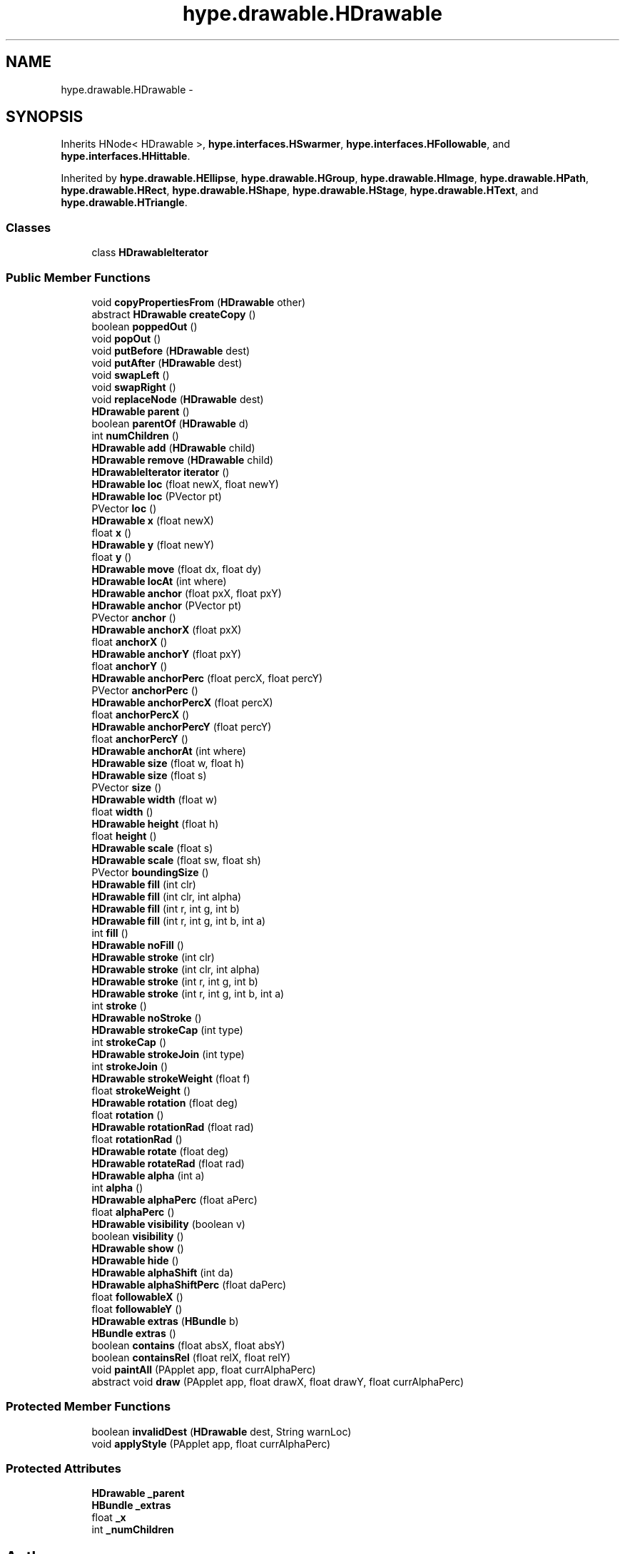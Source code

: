 .TH "hype.drawable.HDrawable" 3 "Wed May 15 2013" "HYPE_processing" \" -*- nroff -*-
.ad l
.nh
.SH NAME
hype.drawable.HDrawable \- 
.SH SYNOPSIS
.br
.PP
.PP
Inherits HNode< HDrawable >, \fBhype\&.interfaces\&.HSwarmer\fP, \fBhype\&.interfaces\&.HFollowable\fP, and \fBhype\&.interfaces\&.HHittable\fP\&.
.PP
Inherited by \fBhype\&.drawable\&.HEllipse\fP, \fBhype\&.drawable\&.HGroup\fP, \fBhype\&.drawable\&.HImage\fP, \fBhype\&.drawable\&.HPath\fP, \fBhype\&.drawable\&.HRect\fP, \fBhype\&.drawable\&.HShape\fP, \fBhype\&.drawable\&.HStage\fP, \fBhype\&.drawable\&.HText\fP, and \fBhype\&.drawable\&.HTriangle\fP\&.
.SS "Classes"

.in +1c
.ti -1c
.RI "class \fBHDrawableIterator\fP"
.br
.in -1c
.SS "Public Member Functions"

.in +1c
.ti -1c
.RI "void \fBcopyPropertiesFrom\fP (\fBHDrawable\fP other)"
.br
.ti -1c
.RI "abstract \fBHDrawable\fP \fBcreateCopy\fP ()"
.br
.ti -1c
.RI "boolean \fBpoppedOut\fP ()"
.br
.ti -1c
.RI "void \fBpopOut\fP ()"
.br
.ti -1c
.RI "void \fBputBefore\fP (\fBHDrawable\fP dest)"
.br
.ti -1c
.RI "void \fBputAfter\fP (\fBHDrawable\fP dest)"
.br
.ti -1c
.RI "void \fBswapLeft\fP ()"
.br
.ti -1c
.RI "void \fBswapRight\fP ()"
.br
.ti -1c
.RI "void \fBreplaceNode\fP (\fBHDrawable\fP dest)"
.br
.ti -1c
.RI "\fBHDrawable\fP \fBparent\fP ()"
.br
.ti -1c
.RI "boolean \fBparentOf\fP (\fBHDrawable\fP d)"
.br
.ti -1c
.RI "int \fBnumChildren\fP ()"
.br
.ti -1c
.RI "\fBHDrawable\fP \fBadd\fP (\fBHDrawable\fP child)"
.br
.ti -1c
.RI "\fBHDrawable\fP \fBremove\fP (\fBHDrawable\fP child)"
.br
.ti -1c
.RI "\fBHDrawableIterator\fP \fBiterator\fP ()"
.br
.ti -1c
.RI "\fBHDrawable\fP \fBloc\fP (float newX, float newY)"
.br
.ti -1c
.RI "\fBHDrawable\fP \fBloc\fP (PVector pt)"
.br
.ti -1c
.RI "PVector \fBloc\fP ()"
.br
.ti -1c
.RI "\fBHDrawable\fP \fBx\fP (float newX)"
.br
.ti -1c
.RI "float \fBx\fP ()"
.br
.ti -1c
.RI "\fBHDrawable\fP \fBy\fP (float newY)"
.br
.ti -1c
.RI "float \fBy\fP ()"
.br
.ti -1c
.RI "\fBHDrawable\fP \fBmove\fP (float dx, float dy)"
.br
.ti -1c
.RI "\fBHDrawable\fP \fBlocAt\fP (int where)"
.br
.ti -1c
.RI "\fBHDrawable\fP \fBanchor\fP (float pxX, float pxY)"
.br
.ti -1c
.RI "\fBHDrawable\fP \fBanchor\fP (PVector pt)"
.br
.ti -1c
.RI "PVector \fBanchor\fP ()"
.br
.ti -1c
.RI "\fBHDrawable\fP \fBanchorX\fP (float pxX)"
.br
.ti -1c
.RI "float \fBanchorX\fP ()"
.br
.ti -1c
.RI "\fBHDrawable\fP \fBanchorY\fP (float pxY)"
.br
.ti -1c
.RI "float \fBanchorY\fP ()"
.br
.ti -1c
.RI "\fBHDrawable\fP \fBanchorPerc\fP (float percX, float percY)"
.br
.ti -1c
.RI "PVector \fBanchorPerc\fP ()"
.br
.ti -1c
.RI "\fBHDrawable\fP \fBanchorPercX\fP (float percX)"
.br
.ti -1c
.RI "float \fBanchorPercX\fP ()"
.br
.ti -1c
.RI "\fBHDrawable\fP \fBanchorPercY\fP (float percY)"
.br
.ti -1c
.RI "float \fBanchorPercY\fP ()"
.br
.ti -1c
.RI "\fBHDrawable\fP \fBanchorAt\fP (int where)"
.br
.ti -1c
.RI "\fBHDrawable\fP \fBsize\fP (float w, float h)"
.br
.ti -1c
.RI "\fBHDrawable\fP \fBsize\fP (float s)"
.br
.ti -1c
.RI "PVector \fBsize\fP ()"
.br
.ti -1c
.RI "\fBHDrawable\fP \fBwidth\fP (float w)"
.br
.ti -1c
.RI "float \fBwidth\fP ()"
.br
.ti -1c
.RI "\fBHDrawable\fP \fBheight\fP (float h)"
.br
.ti -1c
.RI "float \fBheight\fP ()"
.br
.ti -1c
.RI "\fBHDrawable\fP \fBscale\fP (float s)"
.br
.ti -1c
.RI "\fBHDrawable\fP \fBscale\fP (float sw, float sh)"
.br
.ti -1c
.RI "PVector \fBboundingSize\fP ()"
.br
.ti -1c
.RI "\fBHDrawable\fP \fBfill\fP (int clr)"
.br
.ti -1c
.RI "\fBHDrawable\fP \fBfill\fP (int clr, int alpha)"
.br
.ti -1c
.RI "\fBHDrawable\fP \fBfill\fP (int r, int g, int b)"
.br
.ti -1c
.RI "\fBHDrawable\fP \fBfill\fP (int r, int g, int b, int a)"
.br
.ti -1c
.RI "int \fBfill\fP ()"
.br
.ti -1c
.RI "\fBHDrawable\fP \fBnoFill\fP ()"
.br
.ti -1c
.RI "\fBHDrawable\fP \fBstroke\fP (int clr)"
.br
.ti -1c
.RI "\fBHDrawable\fP \fBstroke\fP (int clr, int alpha)"
.br
.ti -1c
.RI "\fBHDrawable\fP \fBstroke\fP (int r, int g, int b)"
.br
.ti -1c
.RI "\fBHDrawable\fP \fBstroke\fP (int r, int g, int b, int a)"
.br
.ti -1c
.RI "int \fBstroke\fP ()"
.br
.ti -1c
.RI "\fBHDrawable\fP \fBnoStroke\fP ()"
.br
.ti -1c
.RI "\fBHDrawable\fP \fBstrokeCap\fP (int type)"
.br
.ti -1c
.RI "int \fBstrokeCap\fP ()"
.br
.ti -1c
.RI "\fBHDrawable\fP \fBstrokeJoin\fP (int type)"
.br
.ti -1c
.RI "int \fBstrokeJoin\fP ()"
.br
.ti -1c
.RI "\fBHDrawable\fP \fBstrokeWeight\fP (float f)"
.br
.ti -1c
.RI "float \fBstrokeWeight\fP ()"
.br
.ti -1c
.RI "\fBHDrawable\fP \fBrotation\fP (float deg)"
.br
.ti -1c
.RI "float \fBrotation\fP ()"
.br
.ti -1c
.RI "\fBHDrawable\fP \fBrotationRad\fP (float rad)"
.br
.ti -1c
.RI "float \fBrotationRad\fP ()"
.br
.ti -1c
.RI "\fBHDrawable\fP \fBrotate\fP (float deg)"
.br
.ti -1c
.RI "\fBHDrawable\fP \fBrotateRad\fP (float rad)"
.br
.ti -1c
.RI "\fBHDrawable\fP \fBalpha\fP (int a)"
.br
.ti -1c
.RI "int \fBalpha\fP ()"
.br
.ti -1c
.RI "\fBHDrawable\fP \fBalphaPerc\fP (float aPerc)"
.br
.ti -1c
.RI "float \fBalphaPerc\fP ()"
.br
.ti -1c
.RI "\fBHDrawable\fP \fBvisibility\fP (boolean v)"
.br
.ti -1c
.RI "boolean \fBvisibility\fP ()"
.br
.ti -1c
.RI "\fBHDrawable\fP \fBshow\fP ()"
.br
.ti -1c
.RI "\fBHDrawable\fP \fBhide\fP ()"
.br
.ti -1c
.RI "\fBHDrawable\fP \fBalphaShift\fP (int da)"
.br
.ti -1c
.RI "\fBHDrawable\fP \fBalphaShiftPerc\fP (float daPerc)"
.br
.ti -1c
.RI "float \fBfollowableX\fP ()"
.br
.ti -1c
.RI "float \fBfollowableY\fP ()"
.br
.ti -1c
.RI "\fBHDrawable\fP \fBextras\fP (\fBHBundle\fP b)"
.br
.ti -1c
.RI "\fBHBundle\fP \fBextras\fP ()"
.br
.ti -1c
.RI "boolean \fBcontains\fP (float absX, float absY)"
.br
.ti -1c
.RI "boolean \fBcontainsRel\fP (float relX, float relY)"
.br
.ti -1c
.RI "void \fBpaintAll\fP (PApplet app, float currAlphaPerc)"
.br
.ti -1c
.RI "abstract void \fBdraw\fP (PApplet app, float drawX, float drawY, float currAlphaPerc)"
.br
.in -1c
.SS "Protected Member Functions"

.in +1c
.ti -1c
.RI "boolean \fBinvalidDest\fP (\fBHDrawable\fP dest, String warnLoc)"
.br
.ti -1c
.RI "void \fBapplyStyle\fP (PApplet app, float currAlphaPerc)"
.br
.in -1c
.SS "Protected Attributes"

.in +1c
.ti -1c
.RI "\fBHDrawable\fP \fB_parent\fP"
.br
.ti -1c
.RI "\fBHBundle\fP \fB_extras\fP"
.br
.ti -1c
.RI "float \fB_x\fP"
.br
.ti -1c
.RI "int \fB_numChildren\fP"
.br
.in -1c

.SH "Author"
.PP 
Generated automatically by Doxygen for HYPE_processing from the source code\&.
